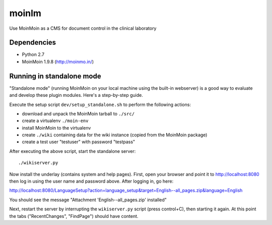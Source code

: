 ======
moinlm
======

Use MoinMoin as a CMS for document control in the clinical laboratory

Dependencies
============

* Python 2.7
* MoinMoin 1.9.8 (http://moinmo.in/)

Running in standalone mode
==========================

"Standalone mode" (running MoinMoin on your local machine using the
built-in webserver) is a good way to evaluate and develop these plugin
modules. Here's a step-by-step guide.

Execute the setup script ``dev/setup_standalone.sh`` to perform the
following actions:

* download and unpack the MoinMoin tarball to ``./src/``
* create a virtualenv ``./moin-env``
* install MoinMoin to the virtualenv
* create ``./wiki`` containing data for the wiki instance (copied from
  the MoinMoin package)
* create a test user "testuser" with password "testpass"

After executing the above script, start the standalone server::

  ./wikiserver.py

Now install the underlay (contains system and help pages). First, open
your browser and point it to http://localhost:8080 then log in using
the user name and password above. After logging in, go here:

http://localhost:8080/LanguageSetup?action=language_setup&target=English--all_pages.zip&language=English

You should see the message "Attachment 'English--all_pages.zip' installed"

Next, restart the server by interrupting the ``wikiserver.py`` script
(press control+C), then starting it again. At this point the tabs
("RecentChanges", "FindPage") should have content.
